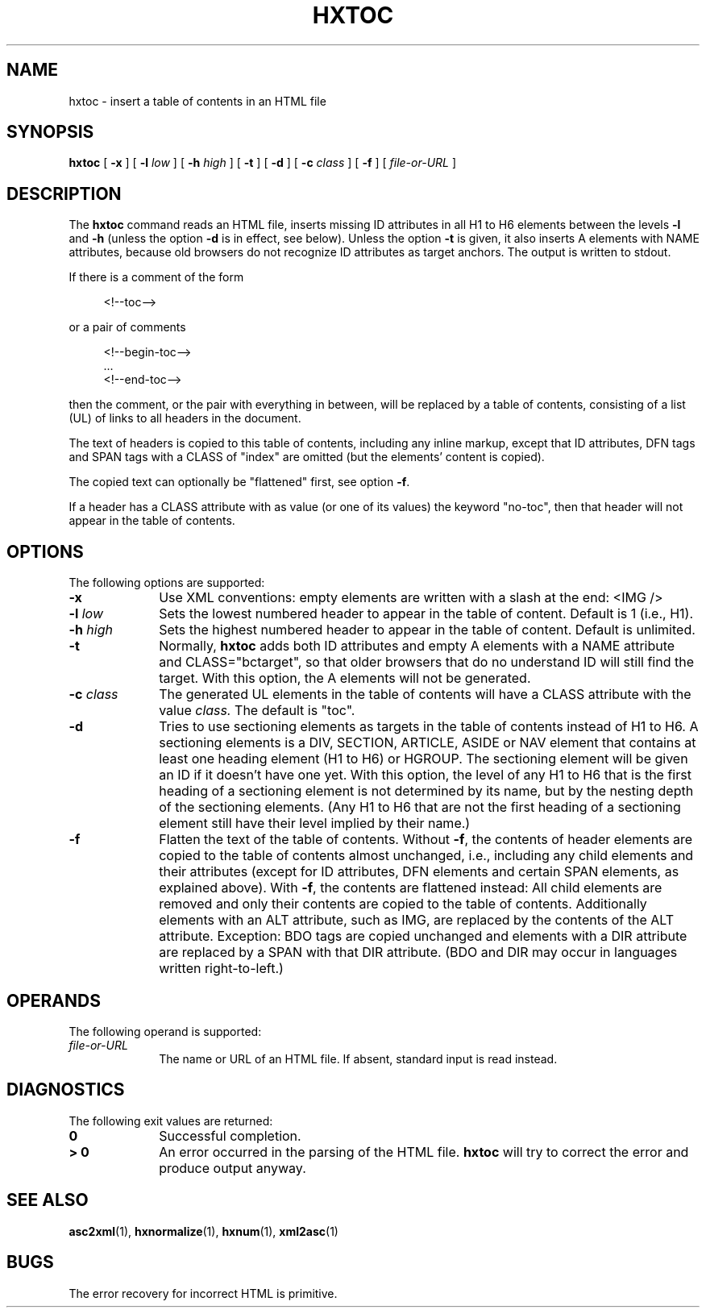 .de d \" begin display
.sp
.in +4
.nf
..
.de e \" end display
.in -4
.fi
.sp
..
.TH "HXTOC" "1" "10 Jul 2011" "7.x" "HTML-XML-utils"
.SH NAME
hxtoc \- insert a table of contents in an HTML file
.SH SYNOPSIS
.B hxtoc
.RB "[\| " \-x " \|]"
.RB "[\| " \-l
.IR low " \|]"
.RB "[\| " \-h
.IR high " \|]"
.RB "[\| " \-t " \|]"
.RB "[\| " \-d " \|]"
.RB "[\| " \-c
.IR class " \|]"
.RB "[\| " \-f " \|]"
.RI "[\| " file-or-URL " \|]"
.SH DESCRIPTION
.LP
The
.B hxtoc
command reads an HTML file, inserts missing ID attributes in all H1 to
H6 elements between the levels
.B \-l
and
.B \-h
(unless the option
.B \-d
is in effect, see below). Unless the option
.B \-t
is given, it also inserts A elements with NAME attributes, because old
browsers do not recognize ID attributes as target anchors. The output
is written to stdout.
.LP
If there is a comment of the form
.d
<!\-\-toc\-\->
.e
or a pair of comments
.d
<!\-\-begin-toc\-\->
\&...
<!\-\-end-toc\-\->
.e
then the comment, or the pair with everything in between, will be
replaced by a table of contents, consisting of a list (UL) of links to
all headers in the document.
.LP
The text of headers is copied to this table of contents, including any
inline markup, except that ID attributes, DFN tags and SPAN tags with
a CLASS of "index" are omitted (but the elements' content is copied).
.LP
The copied text can optionally be "flattened" first, see option
.BR \-f .
.LP
If a header has a CLASS attribute with as value (or one of its values)
the keyword "no-toc", then that header will not appear in the table
of contents.
.SH OPTIONS
The following options are supported:
.TP 10
.B \-x
Use XML conventions: empty elements are written with a slash at the
end: <IMG\ />
.TP
.BI \-l " low"
Sets the lowest numbered header to appear in the table of
content. Default is 1 (i.e., H1).
.TP
.BI \-h " high"
Sets the highest numbered header to appear in the table of
content. Default is unlimited.
.TP
.B \-t
Normally,
.B hxtoc
adds both ID attributes and empty A elements with a NAME attribute and
CLASS="bctarget", so that older browsers that do no understand ID will
still find the target. With this option, the A elements will not be
generated.
.TP
.BI \-c " class"
The generated UL elements in the table of contents will have a CLASS
attribute with the value
.I class.
The default is "toc".
.TP
.B \-d
Tries to use sectioning elements as targets in the table of contents
instead of H1 to H6. A sectioning elements is a DIV, SECTION, ARTICLE,
ASIDE or NAV element that contains at least one heading element (H1 to
H6) or HGROUP. The sectioning element will be given an ID if it
doesn't have one yet. With this option, the level of any H1 to H6 that
is the first heading of a sectioning element is not determined by its
name, but by the nesting depth of the sectioning elements. (Any H1 to
H6 that are not the first heading of a sectioning element still have
their level implied by their name.)
.TP
.B \-f
Flatten the text of the table of contents. Without
.BR \-f ,
the contents of header elements are copied to the table of contents
almost unchanged, i.e., including any child elements and their
attributes (except for ID attributes, DFN elements and certain SPAN
elements, as explained above). With
.BR \-f ,
the contents are flattened instead: All child elements are removed and
only their contents are copied to the table of contents. Additionally
elements with an ALT attribute, such as IMG, are replaced by the
contents of the ALT attribute. Exception: BDO tags are copied
unchanged and elements with a DIR attribute are replaced by a SPAN
with that DIR attribute. (BDO and DIR may occur in languages written
right-to-left.)
.SH OPERANDS
The following operand is supported:
.TP 10
.I file-or-URL
The name or URL of an HTML file. If absent, standard input is read instead.
.SH "DIAGNOSTICS"
The following exit values are returned:
.TP 10
.B 0
Successful completion.
.TP
.B > 0
An error occurred in the parsing of the HTML file.
.B hxtoc
will try to correct the error and produce output anyway.
.SH "SEE ALSO"
.BR asc2xml (1),
.BR hxnormalize (1),
.BR hxnum (1),
.BR xml2asc (1)
.SH BUGS
.LP
The error recovery for incorrect HTML is primitive.
